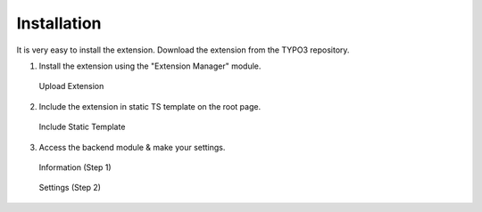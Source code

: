﻿.. include:: ../Includes.txt



.. _installation:

============
Installation
============

It is very easy to install the extension. Download the extension from the TYPO3 repository.

1. Install the extension using the "Extension Manager" module.

.. figure:: ../Images/Image-3.png
   :class: with-shadow
   :width: 500px
   :alt: Upload Extension

   Upload Extension

2. Include the extension in static TS template on the root page.

.. figure:: ../Images/Image-4.png
   :class: with-shadow
   :width: 500px
   :alt: Include Static Template

   Include Static Template

3. Access the backend module & make your settings.

.. figure:: ../Images/Image-5.png
   :class: with-shadow
   :width: 500px
   :alt: Backend Module Information

   Information (Step 1)

.. figure:: ../Images/Image-6.png
   :class: with-shadow
   :width: 500px
   :alt: Backend Module Settings

   Settings (Step 2)
